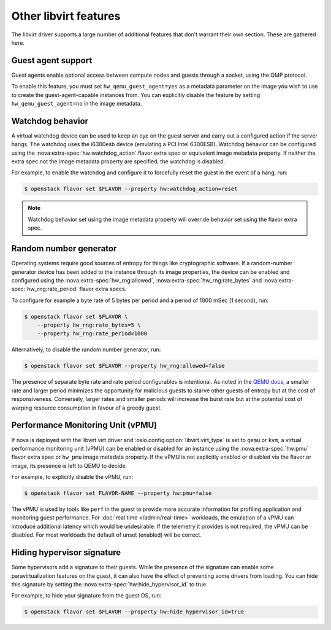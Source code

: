 ======================
Other libvirt features
======================

The libvirt driver supports a large number of additional features that don't
warrant their own section. These are gathered here.


Guest agent support
-------------------

Guest agents enable optional access between compute nodes and guests through a
socket, using the QMP protocol.

To enable this feature, you must set ``hw_qemu_guest_agent=yes`` as a metadata
parameter on the image you wish to use to create the guest-agent-capable
instances from. You can explicitly disable the feature by setting
``hw_qemu_guest_agent=no`` in the image metadata.


.. _extra-specs-watchdog-behavior:

Watchdog behavior
-----------------

.. versionchanged:: 15.0.0 (Ocata)

   Add support for the ``disabled`` option.

A virtual watchdog device can be used to keep an eye on the guest server and
carry out a configured action if the server hangs. The watchdog uses the
i6300esb device (emulating a PCI Intel 6300ESB). Watchdog behavior can be
configured using the :nova:extra-spec:`hw:watchdog_action` flavor extra spec or
equivalent image metadata property. If neither the extra spec not the image
metadata property are specified, the watchdog is disabled.

For example, to enable the watchdog and configure it to forcefully reset the
guest in the event of a hang, run:

.. code-block:: console

   $ openstack flavor set $FLAVOR --property hw:watchdog_action=reset

.. note::

   Watchdog behavior set using the image metadata property will override
   behavior set using the flavor extra spec.


.. _extra-specs-random-number-generator:

Random number generator
-----------------------

.. versionchanged:: 21.0.0 (Ussuri)

    Random number generators are now enabled by default for instances.

Operating systems require good sources of entropy for things like cryptographic
software. If a random-number generator device has been added to the instance
through its image properties, the device can be enabled and configured using
the :nova:extra-spec:`hw_rng:allowed`, :nova:extra-spec:`hw_rng:rate_bytes` and
:nova:extra-spec:`hw_rng:rate_period` flavor extra specs.

To configure for example a byte rate of 5 bytes per period and a period of 1000
mSec (1 second), run:

.. code-block:: console

   $ openstack flavor set $FLAVOR \
       --property hw_rng:rate_bytes=5 \
       --property hw_rng:rate_period=1000

Alternatively, to disable the random number generator, run:

.. code-block:: console

   $ openstack flavor set $FLAVOR --property hw_rng:allowed=false

The presence of separate byte rate and rate period configurables is
intentional. As noted in the `QEMU docs`__, a smaller rate and larger period
minimizes the opportunity for malicious guests to starve other guests of
entropy but at the cost of responsiveness. Conversely, larger rates and smaller
periods will increase the burst rate but at the potential cost of warping
resource consumption in favour of a greedy guest.

.. __: https://wiki.qemu.org/Features/VirtIORNG#Effect_of_the_period_parameter


.. _extra-specs-performance-monitoring-unit:

Performance Monitoring Unit (vPMU)
----------------------------------

.. versionadded:: 20.0.0 (Train)

If nova is deployed with the libvirt virt driver and
:oslo.config:option:`libvirt.virt_type` is set to ``qemu`` or ``kvm``, a
virtual performance monitoring unit (vPMU) can be enabled or disabled for an
instance using the :nova:extra-spec:`hw:pmu` flavor extra spec or ``hw_pmu``
image metadata property.
If the vPMU is not explicitly enabled or disabled via
the flavor or image, its presence is left to QEMU to decide.

For example, to explicitly disable the vPMU, run:

.. code-block:: console

   $ openstack flavor set FLAVOR-NAME --property hw:pmu=false

The vPMU is used by tools like ``perf`` in the guest to provide more accurate
information for profiling application and monitoring guest performance.
For :doc:`real time </admin/real-time>` workloads, the emulation of a vPMU can
introduce additional latency which would be undesirable. If the telemetry it
provides is not required, the vPMU can be disabled. For most workloads the
default of unset (enabled) will be correct.


.. _extra-specs-hiding-hypervisor-signature:

Hiding hypervisor signature
---------------------------

.. versionadded:: 18.0.0 (Rocky)

.. versionchanged:: 21.0.0 (Ussuri)

   Prior to the Ussuri release, this was called ``hide_hypervisor_id``. An
   alias is provided to provide backwards compatibility.

Some hypervisors add a signature to their guests. While the presence of the
signature can enable some paravirtualization features on the guest, it can also
have the effect of preventing some drivers from loading. You can hide this
signature by setting the :nova:extra-spec:`hw:hide_hypervisor_id` to true.

For example, to hide your signature from the guest OS, run:

.. code:: console

   $ openstack flavor set $FLAVOR --property hw:hide_hypervisor_id=true
